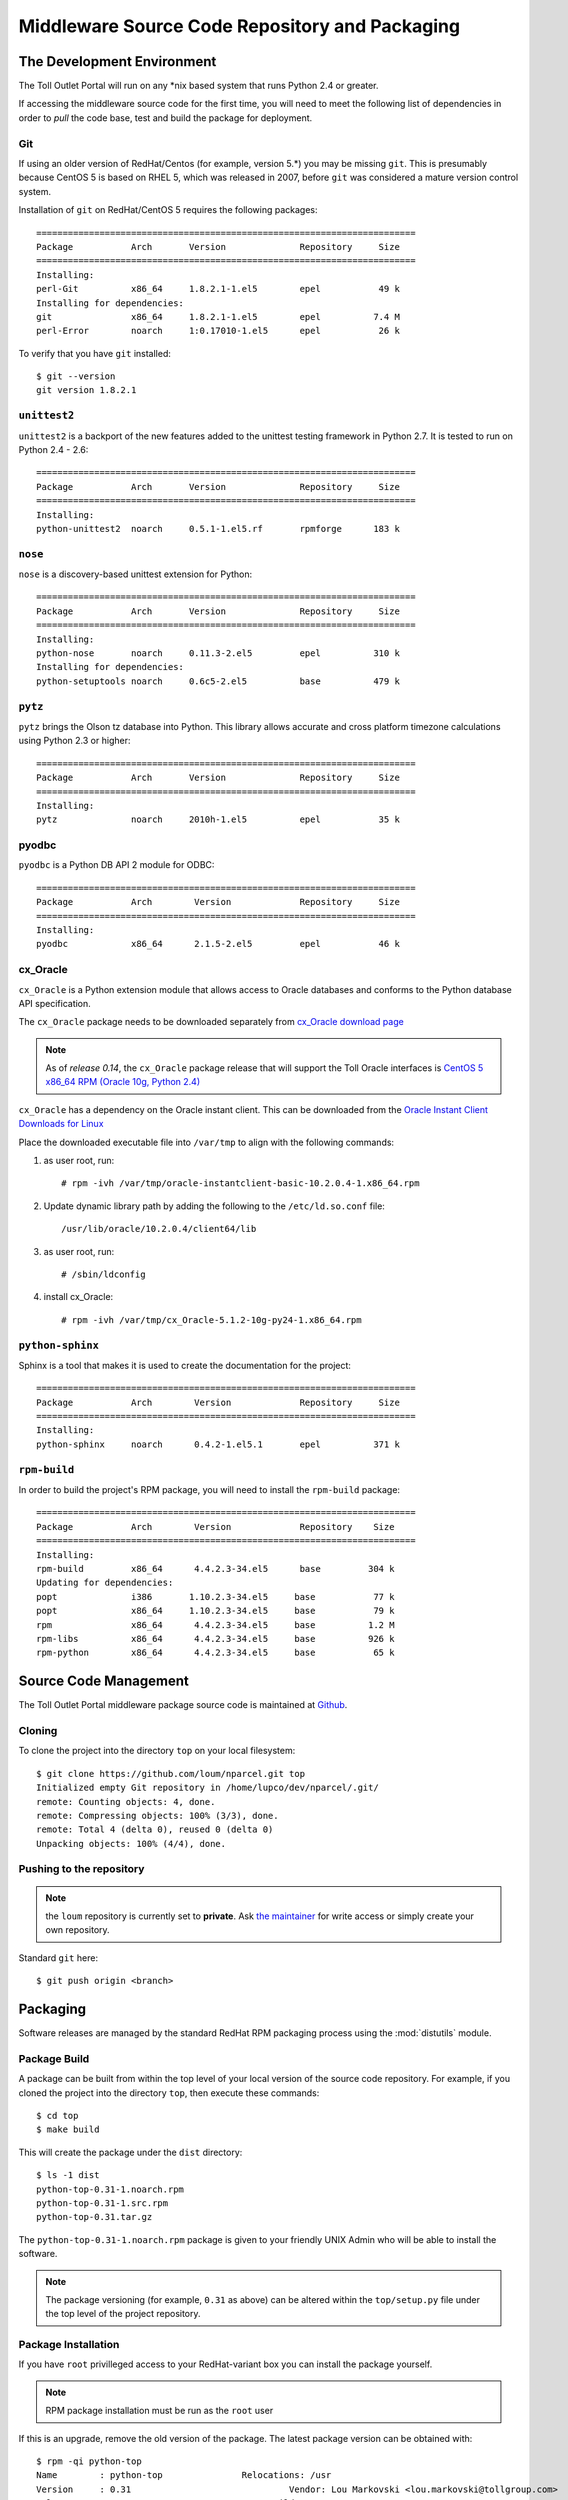 .. Toll Outlet Portal Middleware Source Code Repository and Packaging

Middleware Source Code Repository and Packaging
===============================================

The Development Environment
---------------------------

The Toll Outlet Portal will run on any \*nix based system that runs Python
2.4 or greater.

If accessing the middleware source code for the first time, you will need to
meet the following list of dependencies in order to *pull* the code base,
test and build the package for deployment.

Git
^^^

If using an older version of RedHat/Centos (for example, version 5.*) you
may be missing ``git``.  This is presumably because CentOS 5 is based on
RHEL 5, which was released in 2007, before ``git`` was considered a mature
version control system.

Installation of ``git`` on RedHat/CentOS 5 requires the following packages::

    ========================================================================
    Package           Arch       Version              Repository     Size
    ========================================================================
    Installing:
    perl-Git          x86_64     1.8.2.1-1.el5        epel           49 k
    Installing for dependencies:
    git               x86_64     1.8.2.1-1.el5        epel          7.4 M
    perl-Error        noarch     1:0.17010-1.el5      epel           26 k

To verify that you have ``git`` installed::

    $ git --version
    git version 1.8.2.1

``unittest2``
^^^^^^^^^^^^^

``unittest2`` is a backport of the new features added to the unittest
testing framework in Python 2.7.  It is tested to run on Python 2.4 - 2.6::

    ========================================================================
    Package           Arch       Version              Repository     Size
    ========================================================================
    Installing:
    python-unittest2  noarch     0.5.1-1.el5.rf       rpmforge      183 k

``nose``
^^^^^^^^

``nose`` is a discovery-based unittest extension for Python::

    ========================================================================
    Package           Arch       Version              Repository     Size
    ========================================================================
    Installing:
    python-nose       noarch     0.11.3-2.el5         epel          310 k
    Installing for dependencies:
    python-setuptools noarch     0.6c5-2.el5          base          479 k

``pytz``
^^^^^^^^

``pytz`` brings the Olson tz database into Python. This library allows
accurate and cross platform timezone calculations using Python 2.3
or higher::

    ========================================================================
    Package           Arch       Version              Repository     Size
    ========================================================================
    Installing:
    pytz              noarch     2010h-1.el5          epel           35 k

pyodbc
^^^^^^

``pyodbc`` is a Python DB API 2 module for ODBC::

    ========================================================================
    Package           Arch        Version             Repository     Size
    ========================================================================
    Installing:
    pyodbc            x86_64      2.1.5-2.el5         epel           46 k

cx_Oracle
^^^^^^^^^

``cx_Oracle`` is a Python extension module that allows access to Oracle
databases and conforms to the Python database API specification.

The ``cx_Oracle`` package needs to be downloaded separately from
`cx_Oracle download page <http://cx-oracle.sourceforge.net/>`_

.. note::

    As of *release 0.14*, the ``cx_Oracle`` package release that will support the
    Toll Oracle interfaces is `CentOS 5 x86_64 RPM (Oracle 10g, Python 2.4) <http://downloads.sourceforge.net/project/cx-oracle/5.1.2/cx_Oracle-5.1.2-10g-py24-1.x86_64.rpm?r=http%3A%2F%2Fcx-oracle.sourceforge.net%2F&ts=1395266599&use_mirror=aarnet>`_

``cx_Oracle`` has a dependency on the Oracle instant client.  This can be
downloaded from the `Oracle Instant Client Downloads for Linux
<http://www.oracle.com/technetwork/topics/linuxx86-64soft-092277.html>`_

Place the downloaded executable file into ``/var/tmp`` to align with the
following commands:

#. as user root, run::

    # rpm -ivh /var/tmp/oracle-instantclient-basic-10.2.0.4-1.x86_64.rpm

#. Update dynamic library path by adding the following to the
   ``/etc/ld.so.conf`` file::

    /usr/lib/oracle/10.2.0.4/client64/lib

#. as user root, run::

    # /sbin/ldconfig

#. install cx_Oracle::

    # rpm -ivh /var/tmp/cx_Oracle-5.1.2-10g-py24-1.x86_64.rpm

``python-sphinx``
^^^^^^^^^^^^^^^^^

Sphinx is a tool that makes it is used to create the documentation for the
project::

    ========================================================================
    Package           Arch        Version             Repository     Size
    ========================================================================
    Installing:
    python-sphinx     noarch      0.4.2-1.el5.1       epel          371 k

``rpm-build``
^^^^^^^^^^^^^

In order to build the project's RPM package, you will need to install
the ``rpm-build`` package::

    ========================================================================
    Package           Arch        Version             Repository    Size
    ========================================================================
    Installing:
    rpm-build         x86_64      4.4.2.3-34.el5      base         304 k
    Updating for dependencies:
    popt              i386       1.10.2.3-34.el5     base           77 k
    popt              x86_64     1.10.2.3-34.el5     base           79 k
    rpm               x86_64      4.4.2.3-34.el5     base          1.2 M
    rpm-libs          x86_64      4.4.2.3-34.el5     base          926 k
    rpm-python        x86_64      4.4.2.3-34.el5     base           65 k

Source Code Management
----------------------

The Toll Outlet Portal middleware package source code is maintained at
`Github <https://github.com/loum/nparcel>`_.

Cloning
^^^^^^^
To clone the project into the directory ``top`` on your local
filesystem::

    $ git clone https://github.com/loum/nparcel.git top
    Initialized empty Git repository in /home/lupco/dev/nparcel/.git/
    remote: Counting objects: 4, done.
    remote: Compressing objects: 100% (3/3), done.
    remote: Total 4 (delta 0), reused 0 (delta 0)
    Unpacking objects: 100% (4/4), done.

Pushing to the repository
^^^^^^^^^^^^^^^^^^^^^^^^^
.. note::

    the ``loum`` repository is currently set to **private**.
    Ask `the maintainer <loumar@tollgroup.com>`_ for write access or simply
    create your own repository.

Standard ``git`` here::

    $ git push origin <branch>


Packaging
---------

Software releases are managed by the standard RedHat RPM packaging process
using the :mod:`distutils` module.

Package Build
^^^^^^^^^^^^^

A package can be built from within the top level of your local version of
the source code repository.  For example, if you cloned the project into the
directory ``top``, then execute these commands::

    $ cd top
    $ make build

This will create the package under the ``dist`` directory::

    $ ls -1 dist
    python-top-0.31-1.noarch.rpm
    python-top-0.31-1.src.rpm
    python-top-0.31.tar.gz

The ``python-top-0.31-1.noarch.rpm`` package is given to your friendly
UNIX Admin who will be able to install the software.

.. note::

    The package versioning (for example, ``0.31`` as above) can be altered
    within the ``top/setup.py`` file under the top level of the project
    repository.

Package Installation
^^^^^^^^^^^^^^^^^^^^

If you have ``root`` privilleged access to your RedHat-variant box you can
install the package yourself.

.. note::

    RPM package installation must be run as the ``root`` user

If this is an upgrade, remove the old version of the package.  The latest
package version can be obtained with::

    $ rpm -qi python-top
    Name        : python-top               Relocations: /usr 
    Version     : 0.31                              Vendor: Lou Markovski <lou.markovski@tollgroup.com>
    Release     : 1                             Build Date: Tue 04 Mar 2014 15:15:23 EST
    Install Date: Tue 04 Mar 2014 15:15:33 EST      Build Host: titanium.toll.com.au
    Group       : Development/Libraries         Source RPM: python-top-0.31-1.src.rpm
    Size        : 3635424                          License: UNKNOWN
    Signature   : (none)
    URL         : https://nparcel.tollgroup.com
    Summary     : Toll Outlet Portal Middleware
    Description :
    UNKNOWN

To uninstall an old package::

    # rpm -e python-top

To install the new package (provided the new package has been placed in
``/var/tmp/python-top-0.31-1.noarch.rpm``)::

    # rpm -qi /var/tmp/python-top-0.31-1.noarch.rpm

FAQs
----
**Q.** The Toll proxy is making my life miserable :-(

**A.** Yes, this is a common symptom within Toll.  Simply set your shell
as follows to make your life that much easier ... ::

    $ export https_proxy="http://<username>:<password>@auproxy-farm.toll.com.au:8080"

**Q.** I tried to commit and received this terribly confusing message::

    (gnome-ssh-askpass:12653): Gtk-WARNING **: cannot open display: 

**A.** Don't panic.  This occurs because the ``SSH_ASKPASS`` environment
variable is set.  This tries to open a ``gtk`` window to accept a hidden
password.  It will fail unless you have set up your environmen to handle X.
To bypass, change ``SSH_ASKPASS`` to something else.  This can be done in
``~/.bash_aliases``::

    alias git="SSH_ASKPASS='' git"
